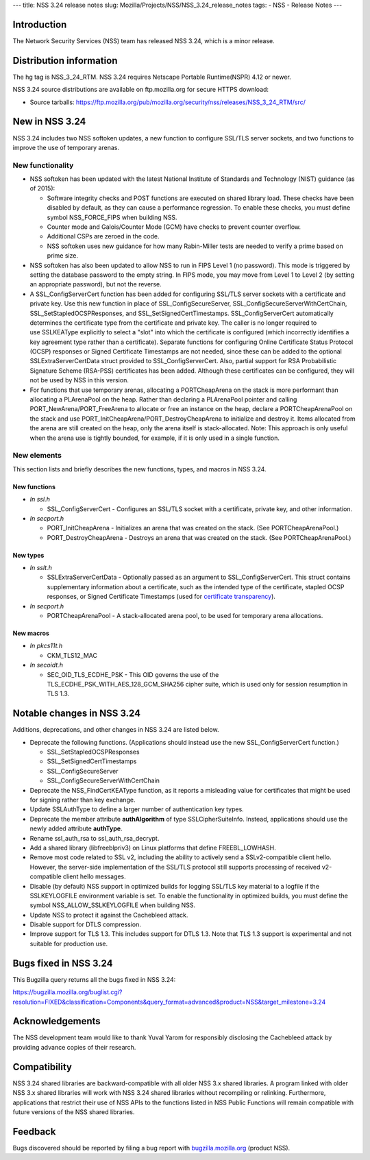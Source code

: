 --- title: NSS 3.24 release notes slug:
Mozilla/Projects/NSS/NSS_3.24_release_notes tags: - NSS - Release Notes
---

.. _Introduction:

Introduction
------------

The Network Security Services (NSS) team has released NSS 3.24, which is
a minor release.

.. _Distribution_information:

Distribution information
------------------------

The hg tag is NSS_3_24_RTM. NSS 3.24 requires Netscape Portable
Runtime(NSPR) 4.12 or newer.

NSS 3.24 source distributions are available on ftp.mozilla.org for
secure HTTPS download:

-  Source tarballs:
   https://ftp.mozilla.org/pub/mozilla.org/security/nss/releases/NSS_3_24_RTM/src/

.. _New_in_NSS_3.24:

New in NSS 3.24
---------------

NSS 3.24 includes two NSS softoken updates, a new function to configure
SSL/TLS server sockets, and two functions to improve the use of
temporary arenas.

.. _New_functionality:

New functionality
~~~~~~~~~~~~~~~~~

-  NSS softoken has been updated with the latest National Institute of
   Standards and Technology (NIST) guidance (as of 2015):

   -  Software integrity checks and POST functions are executed on
      shared library load. These checks have been disabled by default,
      as they can cause a performance regression. To enable these
      checks, you must define symbol NSS_FORCE_FIPS when building NSS.
   -  Counter mode and Galois/Counter Mode (GCM) have checks to prevent
      counter overflow.
   -  Additional CSPs are zeroed in the code.
   -  NSS softoken uses new guidance for how many Rabin-Miller tests are
      needed to verify a prime based on prime size.

-  NSS softoken has also been updated to allow NSS to run in FIPS Level
   1 (no password). This mode is triggered by setting the database
   password to the empty string. In FIPS mode, you may move from Level 1
   to Level 2 (by setting an appropriate password), but not the reverse.
-  A SSL_ConfigServerCert function has been added for configuring
   SSL/TLS server sockets with a certificate and private key. Use this
   new function in place of SSL_ConfigSecureServer,
   SSL_ConfigSecureServerWithCertChain, SSL_SetStapledOCSPResponses, and
   SSL_SetSignedCertTimestamps. SSL_ConfigServerCert automatically
   determines the certificate type from the certificate and private key.
   The caller is no longer required to use SSLKEAType explicitly to
   select a "slot" into which the certificate is configured (which
   incorrectly identifies a key agreement type rather than a
   certificate). Separate functions for configuring Online Certificate
   Status Protocol (OCSP) responses or Signed Certificate Timestamps are
   not needed, since these can be added to the optional
   SSLExtraServerCertData struct provided to SSL_ConfigServerCert. 
   Also, partial support for RSA Probabilistic Signature Scheme
   (RSA-PSS) certificates has been added. Although these certificates
   can be configured, they will not be used by NSS in this version.
-  For functions that use temporary arenas, allocating a PORTCheapArena
   on the stack is more performant than allocating a PLArenaPool on the
   heap. Rather than declaring a PLArenaPool pointer and calling
   PORT_NewArena/PORT_FreeArena to allocate or free an instance on the
   heap, declare a PORTCheapArenaPool on the stack and use
   PORT_InitCheapArena/PORT_DestroyCheapArena to initialize and destroy
   it. Items allocated from the arena are still created on the heap,
   only the arena itself is stack-allocated. Note: This approach is only
   useful when the arena use is tightly bounded, for example, if it is
   only used in a single function.

.. _New_elements:

New elements
~~~~~~~~~~~~

This section lists and briefly describes the new functions, types, and
macros in NSS 3.24.

.. _New_functions:

New functions
^^^^^^^^^^^^^

-  *In ssl.h*

   -  SSL_ConfigServerCert - Configures an SSL/TLS socket with a
      certificate, private key, and other information.

-  *In secport.h*

   -  PORT_InitCheapArena - Initializes an arena that was created on the
      stack. (See PORTCheapArenaPool.)
   -  PORT_DestroyCheapArena - Destroys an arena that was created on the
      stack. (See PORTCheapArenaPool.)

.. _New_types:

New types
^^^^^^^^^

-  *In sslt.h*

   -  SSLExtraServerCertData - Optionally passed as an argument to
      SSL_ConfigServerCert. This struct contains supplementary
      information about a certificate, such as the intended type of the
      certificate, stapled OCSP responses, or Signed Certificate
      Timestamps (used for `certificate
      transparency <https://tools.ietf.org/html/rfc6962>`__).

-  *In secport.h*

   -  PORTCheapArenaPool - A stack-allocated arena pool, to be used for
      temporary arena allocations.

.. _New_macros:

New macros
^^^^^^^^^^

-  *In pkcs11t.h*

   -  CKM_TLS12_MAC

-  *In secoidt.h*

   -  SEC_OID_TLS_ECDHE_PSK - This OID governs the use of the
      TLS_ECDHE_PSK_WITH_AES_128_GCM_SHA256 cipher suite, which is used
      only for session resumption in TLS 1.3.

.. _Notable_changes_in_NSS_3.24:

Notable changes in NSS 3.24
---------------------------

Additions, deprecations, and other changes in NSS 3.24 are listed below.

-  Deprecate the following functions. (Applications should instead use
   the new SSL_ConfigServerCert function.)

   -  SSL_SetStapledOCSPResponses
   -  SSL_SetSignedCertTimestamps
   -  SSL_ConfigSecureServer
   -  SSL_ConfigSecureServerWithCertChain

-  Deprecate the NSS_FindCertKEAType function, as it reports a
   misleading value for certificates that might be used for signing
   rather than key exchange.
-  Update SSLAuthType to define a larger number of authentication key
   types.
-  Deprecate the member attribute **authAlgorithm** of type
   SSLCipherSuiteInfo. Instead, applications should use the newly added
   attribute **authType**.
-  Rename ssl_auth_rsa to ssl_auth_rsa_decrypt.
-  Add a shared library (libfreeblpriv3) on Linux platforms that define
   FREEBL_LOWHASH.
-  Remove most code related to SSL v2, including the ability to actively
   send a SSLv2-compatible client hello. However, the server-side
   implementation of the SSL/TLS protocol still supports processing of
   received v2-compatible client hello messages.
-  Disable (by default) NSS support in optimized builds for logging
   SSL/TLS key material to a logfile if the SSLKEYLOGFILE environment
   variable is set. To enable the functionality in optimized builds, you
   must define the symbol NSS_ALLOW_SSLKEYLOGFILE when building NSS.
-  Update NSS to protect it against the Cachebleed attack.
-  Disable support for DTLS compression.
-  Improve support for TLS 1.3. This includes support for DTLS 1.3. Note
   that TLS 1.3 support is experimental and not suitable for production
   use.

.. _Bugs_fixed_in_NSS_3.24:

Bugs fixed in NSS 3.24
----------------------

This Bugzilla query returns all the bugs fixed in NSS 3.24:

https://bugzilla.mozilla.org/buglist.cgi?resolution=FIXED&classification=Components&query_format=advanced&product=NSS&target_milestone=3.24

.. _Acknowledgements:

Acknowledgements
----------------

The NSS development team would like to thank Yuval Yarom for responsibly
disclosing the Cachebleed attack by providing advance copies of their
research.

.. _Compatibility:

Compatibility
-------------

NSS 3.24 shared libraries are backward-compatible with all older NSS 3.x
shared libraries. A program linked with older NSS 3.x shared libraries
will work with NSS 3.24 shared libraries without recompiling or
relinking. Furthermore, applications that restrict their use of NSS APIs
to the functions listed in NSS Public Functions will remain compatible
with future versions of the NSS shared libraries.

.. _Feedback:

Feedback
--------

Bugs discovered should be reported by filing a bug report with
`bugzilla.mozilla.org <https://bugzilla.mozilla.org/enter_bug.cgi?product=NSS>`__
(product NSS).
